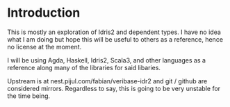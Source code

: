 * Introduction

This is mostly an exploration of Idris2 and dependent types. I have no idea what
I am doing but hope this will be useful to others as a reference, hence no
license at the moment.

I will be using Agda, Haskell, Idris2, Scala3, and other languages as a
reference along many of the libraries for said libaries.

Upstream is at nest.pijul.com/fabian/veribase-idr2 and git / github are
considered mirrors. Regardless to say, this is going to be very unstable for the
time being.
